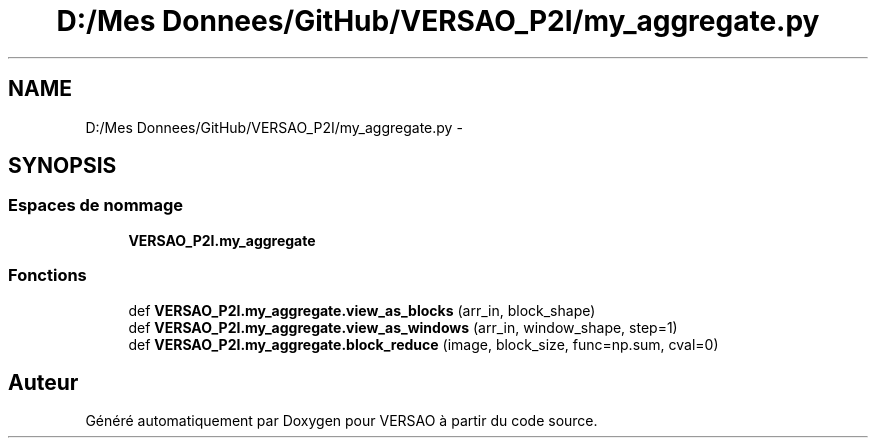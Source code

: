 .TH "D:/Mes Donnees/GitHub/VERSAO_P2I/my_aggregate.py" 3 "Mercredi 3 Août 2016" "VERSAO" \" -*- nroff -*-
.ad l
.nh
.SH NAME
D:/Mes Donnees/GitHub/VERSAO_P2I/my_aggregate.py \- 
.SH SYNOPSIS
.br
.PP
.SS "Espaces de nommage"

.in +1c
.ti -1c
.RI " \fBVERSAO_P2I\&.my_aggregate\fP"
.br
.in -1c
.SS "Fonctions"

.in +1c
.ti -1c
.RI "def \fBVERSAO_P2I\&.my_aggregate\&.view_as_blocks\fP (arr_in, block_shape)"
.br
.ti -1c
.RI "def \fBVERSAO_P2I\&.my_aggregate\&.view_as_windows\fP (arr_in, window_shape, step=1)"
.br
.ti -1c
.RI "def \fBVERSAO_P2I\&.my_aggregate\&.block_reduce\fP (image, block_size, func=np\&.sum, cval=0)"
.br
.in -1c
.SH "Auteur"
.PP 
Généré automatiquement par Doxygen pour VERSAO à partir du code source\&.
